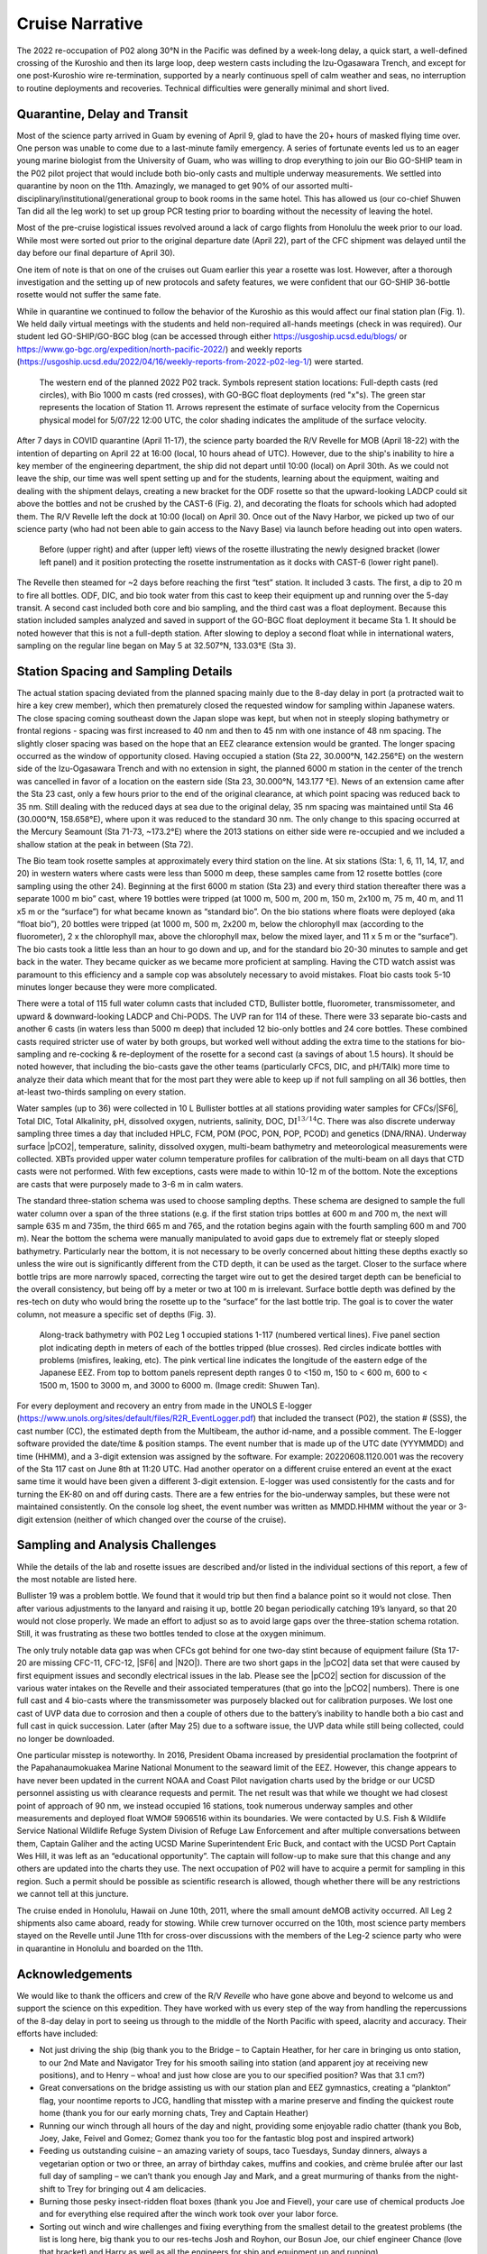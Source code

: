 Cruise Narrative
================

The 2022 re-occupation of P02 along 30°N in the Pacific was defined by a week-long delay, a quick start, a well-defined crossing of the Kuroshio and then its large loop, deep western casts including the Izu-Ogasawara Trench, and except for one post-Kuroshio wire re-termination, supported by a nearly continuous spell of calm weather and seas, no interruption to routine deployments and recoveries.
Technical difficulties were generally minimal and short lived.

Quarantine, Delay and Transit
--------------------------------------

Most of the science party arrived in Guam by evening of April 9, glad to have the 20+ hours of masked flying time over.
One person was unable to come due to a last-minute family emergency.
A series of fortunate events led us to an eager young marine biologist from the University of Guam, who was willing to drop everything to join our Bio GO-SHIP team in the P02 pilot project that would include both bio-only casts and multiple underway measurements.
We settled into quarantine by noon on the 11th.
Amazingly, we managed to get 90% of our assorted multi-disciplinary/institutional/generational group to book rooms in the same hotel.
This has allowed us (our co-chief Shuwen Tan did all the leg work) to set up group PCR testing prior to boarding without the necessity of leaving the hotel.

Most of the pre-cruise logistical issues revolved around a lack of cargo flights from Honolulu the week prior to our load.
While most were sorted out prior to the original departure date (April 22), part of the CFC shipment was delayed until the day before our final departure of April 30).

One item of note is that on one of the cruises out Guam earlier this year a rosette was lost.
However, after a thorough investigation and the setting up of new protocols and safety features, we were confident that our GO-SHIP 36-bottle rosette would not suffer the same fate. 

While in quarantine we continued to follow the behavior of the Kuroshio as this would affect our final station plan (Fig. 1).
We held daily virtual meetings with the students and held non-required all-hands meetings (check in was required).
Our student led GO-SHIP/GO-BGC blog (can be accessed through either https://usgoship.ucsd.edu/blogs/ or https://www.go-bgc.org/expedition/north-pacific-2022/) and weekly reports (https://usgoship.ucsd.edu/2022/04/16/weekly-reports-from-2022-p02-leg-1/) were started.

.. figure:: images/narrative/Fig_2_copernicus_SPD_p02_2022_trk_v8_stan2_2022-05-07.jpeg

    The western end of the planned 2022 P02 track.
    Symbols represent station locations: Full-depth casts (red circles), with Bio 1000 m casts (red crosses), with GO-BGC float deployments (red "x"s).
    The green star represents the location of Station 11.
    Arrows represent the estimate of surface velocity from the Copernicus physical model for 5/07/22 12:00 UTC, the color shading indicates the amplitude of the surface velocity.

After 7 days in COVID quarantine (April 11-17), the science party boarded the R/V Revelle for MOB (April 18-22) with the intention of departing on April 22 at 16:00 (local, 10 hours ahead of UTC).
However, due to the ship's inability to hire a key member of the engineering department, the ship did not depart until 10:00 (local) on April 30th.
As we could not leave the ship, our time was well spent setting up and for the students, learning about the equipment, waiting and dealing with the shipment delays, creating a new bracket for the ODF rosette so that the upward-looking LADCP could sit above the bottles and not be crushed by the CAST-6 (Fig. 2), and decorating the floats for schools which had adopted them.
The R/V Revelle left the dock at 10:00 (local) on April 30.
Once out of the Navy Harbor, we picked up two of our science party (who had not been able to gain access to the Navy Base) via launch before heading out into open waters.

.. figure:: images/narrative/Fig_3_New_Bracket.*

	Before (upper right) and after (upper left) views of the rosette illustrating the newly designed bracket (lower left panel) and it position protecting the rosette instrumentation as it docks with CAST-6 (lower right panel).
	
The Revelle then steamed for ~2 days before reaching the first “test” station.
It included 3 casts.
The first, a dip to 20 m to fire all bottles.
ODF, DIC, and bio took water from this cast to keep their equipment up and running over the 5-day transit.
A second cast included both core and bio sampling, and the third cast was a float deployment.
Because this station included samples analyzed and saved in support of the GO-BGC float deployment it became Sta 1.
It should be noted however that this is not a full-depth station.
After slowing to deploy a second float while in international waters, sampling on the regular line began on May 5 at 32.507°N, 133.03°E (Sta 3).

Station Spacing and Sampling Details
--------------------------------------
The actual station spacing deviated from the planned spacing mainly due to the 8-day delay in port (a protracted wait to hire a key crew member), which then prematurely closed the requested window for sampling within Japanese waters.
The close spacing coming southeast down the Japan slope was kept, but when not in steeply sloping bathymetry or frontal regions - spacing was first increased to 40 nm and then to 45 nm with one instance of 48 nm spacing.
The slightly closer spacing was based on the hope that an EEZ clearance extension would be granted.
The longer spacing occurred as the window of opportunity closed.
Having occupied a station (Sta 22, 30.000°N, 142.256°E) on the western side of the Izu-Ogasawara Trench and with no extension in sight, the planned 6000 m station in the center of the trench was cancelled in favor of a location on the eastern side (Sta 23, 30.000°N, 143.177 °E).
News of an extension came after the Sta 23 cast, only a few hours prior to the end of the original clearance, at which point spacing was reduced back to 35 nm.
Still dealing with the reduced days at sea due to the original delay, 35 nm spacing was maintained until Sta 46 (30.000°N, 158.658°E), where upon it was reduced to the standard 30 nm.
The only change to this spacing occurred at the Mercury Seamount (Sta 71-73, ~173.2°E) where the 2013 stations on either side were re-occupied and we included a shallow station at the peak in between (Sta 72).

The Bio team took rosette samples at approximately every third station on the line.
At six stations (Sta: 1, 6, 11, 14, 17, and 20) in western waters where casts were less than 5000 m deep, these samples came from 12 rosette bottles (core sampling using the other 24).
Beginning at the first 6000 m station (Sta 23) and every third station thereafter there was a separate 1000 m bio” cast, where 19 bottles were tripped (at 1000 m, 500 m, 200 m, 150 m, 2x100 m, 75 m, 40 m, and 11 x5 m or the “surface”) for what became known as “standard bio”.
On the bio stations where floats were deployed (aka “float bio”), 20 bottles were tripped (at 1000 m, 500 m, 2x200 m, below the chlorophyll max (according to the fluorometer), 2 x the chlorophyll max, above the chlorophyll max, below the mixed layer, and 11 x 5 m or the “surface”).
The bio casts took a little less than an hour to go down and up, and for the standard bio 20-30 minutes to sample and get back in the water.
They became quicker as we became more proficient at sampling.
Having the CTD watch assist was paramount to this efficiency and a sample cop was absolutely necessary to avoid mistakes.
Float bio casts took 5-10 minutes longer because they were more complicated.

There were a total of 115 full water column casts that included CTD, Bullister bottle, fluorometer, transmissometer, and upward & downward-looking LADCP and Chi-PODS.
The UVP ran for 114 of these.
There were 33 separate bio-casts and another 6 casts (in waters less than 5000 m deep) that included 12 bio-only bottles and 24 core bottles.
These combined casts required stricter use of water by both groups, but worked well without adding the extra time to the stations for bio-sampling and re-cocking & re-deployment of the rosette for a second cast (a savings of about 1.5 hours).
It should be noted however, that including the bio-casts gave the other teams (particularly CFCS, DIC, and pH/TAlk) more time to analyze their data which meant that for the most part they were able to keep up if not full sampling on all 36 bottles, then at-least two-thirds sampling on every station.

Water samples (up to 36) were collected in 10 L Bullister bottles at all stations providing water samples for CFCs/|SF6|, Total DIC, Total Alkalinity, pH, dissolved oxygen, nutrients, salinity, DOC, :math:`\text{DI}^{13/14}`\C.
There was also discrete underway sampling three times a day that included HPLC, FCM, POM (POC, PON, POP, PCOD) and genetics (DNA/RNA).
Underway surface |pCO2|, temperature, salinity, dissolved oxygen, multi-beam bathymetry and meteorological measurements were collected.
XBTs provided upper water column temperature profiles for calibration of the multi-beam on all days that CTD casts were not performed.
With few exceptions, casts were made to within 10-12 m of the bottom.
Note the exceptions are casts that were purposely made to 3-6 m in calm waters.

The standard three-station schema was used to choose sampling depths.
These schema are designed to sample the full water column over a span of the three stations (e.g. if the first station trips bottles at 600 m and 700 m, the next will sample 635 m and 735m, the third 665 m and 765, and the rotation begins again with the fourth sampling 600 m and 700 m).
Near the bottom the schema were manually manipulated to avoid gaps due to extremely flat or steeply sloped bathymetry.
Particularly near the bottom, it is not necessary to be overly concerned about hitting these depths exactly so unless the wire out is significantly different from the CTD depth, it can be used as the target.
Closer to the surface where bottle trips are more narrowly spaced, correcting the target wire out to get the desired target depth can be beneficial to the overall consistency, but being off by a meter or two at 100 m is irrelevant.
Surface bottle depth was defined by the res-tech on duty who would bring the rosette up to the “surface” for the last bottle trip.
The goal is to cover the water column, not measure a specific set of depths (Fig. 3).

.. figure:: images/narrative/Fig_4_bottle_schema_133_200.*

    Along-track bathymetry with P02 Leg 1 occupied stations 1-117 (numbered vertical lines).
    Five panel section plot indicating depth in meters of each of the bottles tripped (blue crosses).
    Red circles indicate bottles with problems (misfires, leaking, etc).
    The pink vertical line indicates the longitude of the eastern edge of the Japanese EEZ.
    From top to bottom panels represent depth ranges 0 to <150 m, 150 to < 600 m, 600 to < 1500 m, 1500 to 3000 m, and 3000 to 6000 m. (Image credit: Shuwen Tan).

For every deployment and recovery an entry from made in the UNOLS E-logger (https://www.unols.org/sites/default/files/R2R_EventLogger.pdf) that included the transect (P02), the station # (SSS), the cast number (CC), the estimated depth from the Multibeam, the author id-name, and a possible comment.
The E-logger software provided the date/time & position stamps.
The event number that is made up of the UTC date (YYYMMDD) and time (HHMM), and a 3-digit extension was assigned by the software.
For example: 20220608.1120.001 was the recovery of the Sta 117 cast on June 8th at 11:20 UTC.
Had another operator on a different cruise entered an event at the exact same time it would have been given a different 3-digit extension.
E-logger was used consistently for the casts and for turning the EK-80 on and off during casts.
There are a few entries for the bio-underway samples, but these were not maintained consistently.
On the console log sheet, the event number was written as MMDD.HHMM without the year or 3-digit extension (neither of which changed over the course of the cruise).

Sampling and Analysis Challenges
--------------------------------

While the details of the lab and rosette issues are described and/or listed in the individual sections of this report, a few of the most notable are listed here.

Bullister 19 was a problem bottle.
We found that it would trip but then find a balance point so it would not close.
Then after various adjustments to the lanyard and raising it up, bottle 20 began periodically catching 19’s lanyard, so that 20 would not close properly.
We made an effort to adjust so as to avoid large gaps over the three-station schema rotation. Still, it was frustrating as these two bottles tended to close at the oxygen minimum.

The only truly notable data gap was when CFCs got behind for one two-day stint because of equipment failure (Sta 17-20 are missing CFC-11, CFC-12, |SF6| and |N2O|).
There are two short gaps in the |pCO2| data set that were caused by first equipment issues and secondly electrical issues in the lab.
Please see the |pCO2| section for discussion of the various water intakes on the Revelle and their associated temperatures (that go into the |pCO2| numbers).
There is one full cast and 4 bio-casts where the transmissometer was purposely blacked out for calibration purposes.
We lost one cast of UVP data due to corrosion and then a couple of others due to the battery’s inability to handle both a bio cast and full cast in quick succession.
Later (after May 25) due to a software issue, the UVP data while still being collected, could no longer be downloaded.

One particular misstep is noteworthy.
In 2016, President Obama increased by presidential proclamation the footprint of the Papahanaumokuakea Marine National Monument to the seaward limit of the EEZ.
However, this change appears to have never been updated in the current NOAA and Coast Pilot navigation charts used by the bridge or our UCSD personnel assisting us with clearance requests and permit.
The net result was that while we thought we had closest point of approach of 90 nm, we instead occupied 16 stations, took numerous underway samples and other measurements and deployed float WMO# 5906516 within its boundaries.
We were contacted by U.S. Fish & Wildlife Service National Wildlife Refuge System Division of Refuge Law Enforcement and after multiple conversations between them, Captain Galiher and the acting UCSD Marine Superintendent Eric Buck, and contact with the UCSD Port Captain Wes Hill, it was left as an “educational opportunity”.
The captain will follow-up to make sure that this change and any others are updated into the charts they use.
The next occupation of P02 will have to acquire a permit for sampling in this region.
Such a permit should be possible as scientific research is allowed, though whether there will be any restrictions we cannot tell at this juncture.

The cruise ended in Honolulu, Hawaii on June 10th, 2011, where the small amount deMOB activity occurred.
All Leg 2 shipments also came aboard, ready for stowing.
While crew turnover occurred on the 10th, most science party members stayed on the Revelle until June 11th for cross-over discussions with the members of the Leg-2 science party who were in quarantine in Honolulu and boarded on the 11th.

Acknowledgements
------------------
We would like to thank the officers and crew of the R/V *Revelle* who have gone above and beyond to welcome us and support the science on this expedition.
They have worked with us every step of the way from handling the repercussions of the 8-day delay in port to seeing us through to the middle of the North Pacific with speed, alacrity and accuracy.
Their efforts have included:

* Not just driving the ship (big thank you to the Bridge – to Captain Heather, for her care in bringing us onto station, to our 2nd Mate and Navigator Trey for his smooth sailing into station (and apparent joy at receiving new positions), and to Henry – whoa! and just how close are you to our specified position? Was that 3.1 cm?)
* Great conversations on the bridge assisting us with our station plan and EEZ gymnastics, creating a “plankton” flag, your noontime reports to JCG, handling that misstep with a marine preserve and finding the quickest route home (thank you for our early morning chats, Trey and Captain Heather)
* Running our winch through all hours of the day and night, providing some enjoyable radio chatter (thank you Bob, Joey, Jake, Feivel and Gomez; Gomez thank you too for the fantastic blog post and inspired artwork)
* Feeding us outstanding cuisine – an amazing variety of soups, taco Tuesdays, Sunday dinners, always a vegetarian option or two or three, an array of birthday cakes, muffins and cookies, and crème brulée after our last full day of sampling – we can’t thank you enough Jay and Mark, and a great murmuring of thanks from the night-shift to Trey for bringing out 4 am delicacies.
* Burning those pesky insect-ridden float boxes (thank you Joe and Fievel), your care use of chemical products Joe and for everything else required after the winch work took over your labor force.
* Sorting out winch and wire challenges and fixing everything from the smallest detail to the greatest problems (the list is long here, big thank you to our res-techs Josh and Royhon, our Bosun Joe, our chief engineer Chance (love that bracket) and Harry as well as all the engineers for ship and equipment up and running).
* Thank you to our Chief Mate Michael for wonderful stories and sound advice and to all the other friendly faces in the passageways and mess: Daryl, Delvin, Jeffrey, Brian, Pete, and Bobby.
* Thanks to all of you from all of us for speeding us along so that we could sample the full line with minimal loss of data and have some fun while we were doing it.

We would also like to recognize the tremendous assistance we received from Hannah Delapp at UCSD and Sasaki Eriko at MOFA with sorting out the initial Japan clearance request (MSR), and then Hannah along with Junko Nagahama at the State Dept for making the extension possible.
Lastly co-chief sci, Shuwen and chief sci, Alison would like to thank Natalie Freeman (who, although chosen, was unable to sail as co-chief for Leg 2) for her assistance with model output software and sending us weather and current updates, as well as Andreas Thurnherr, chief sci for Leg 2 for the fantastic pre-cruise discussion and collaboration.
Best of good fortune, calm winds and following seas to Leg 2.